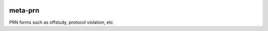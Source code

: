 |pypi| |travis| |codecov| |downloads|

meta-prn
------------

PRN forms such as offstudy, protocol violation, etc


.. |pypi| image:: https://img.shields.io/pypi/v/meta-prn.svg
    :target: https://pypi.python.org/pypi/meta-prn
    
.. |travis| image:: https://travis-ci.com/meta-trial/meta-prn.svg?branch=develop
    :target: https://travis-ci.com/meta-trial/meta-prn
    
.. |codecov| image:: https://codecov.io/gh/meta-trial/meta-prn/branch/develop/graph/badge.svg
  :target: https://codecov.io/gh/meta-trial/meta-prn

.. |downloads| image:: https://pepy.tech/badge/meta-prn
   :target: https://pepy.tech/project/meta-prn
